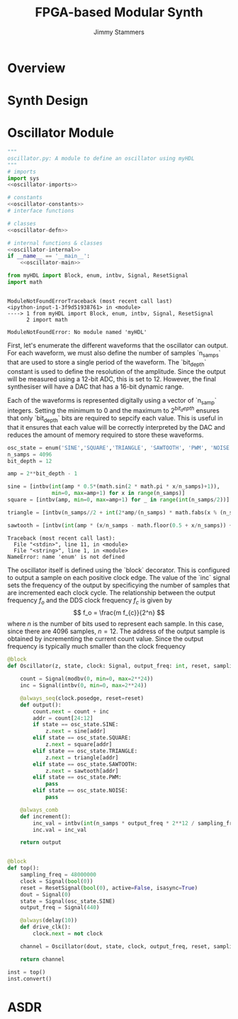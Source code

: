 #+TITLE: FPGA-based Modular Synth
#+AUTHOR: Jimmy Stammers
#+EMAIL: jimmy.stammers@gmail.com
#+PROPERTY: header-args: jupyter-python :session py
* Overview
* Synth Design

* Oscillator Module
#+BEGIN_SRC jupyter-python :noweb yes :tangle fpga_synth/oscillator_test.py
"""
oscillator.py: A module to define an oscillator using myHDL
"""
# imports
import sys
<<oscillator-imports>>

# constants
<<oscillator-constants>>
# interface functions

# classes
<<oscillator-defn>>

# internal functions & classes
<<oscillator-internal>>
if __name__ == '__main__':
    <<oscillator-main>>
#+END_SRC

#+RESULTS:

#+NAME: oscillator-imports
#+BEGIN_SRC jupyter-python :session py :kernel synth
from myHDL import Block, enum, intbv, Signal, ResetSignal
import math
#+END_SRC

#+RESULTS: oscillator-imports
:RESULTS:
# [goto error]
:
: ModuleNotFoundErrorTraceback (most recent call last)
: <ipython-input-1-3f9d51938761> in <module>
: ----> 1 from myHDL import Block, enum, intbv, Signal, ResetSignal
:       2 import math
:
: ModuleNotFoundError: No module named 'myHDL'
:END:
First, let's enumerate the different waveforms that the oscillator can output. For each waveform, we must also define the number of samples `n_samps` that are used to store a single period of the waveform. The `bit_depth` constant is used to define the resolution of the amplitude. Since the output will be measured using a 12-bit ADC, this is set to 12. However, the final synthesiser will have a DAC that has a 16-bit dynamic range.

Each of the waveforms is represented digitally using a vector of `n_samp` integers. Setting the minimum to 0 and the maximum to $2^{bit_depth}$ ensures that only `bit_depth` bits are required to sepcify each value. This is useful in that it ensures that each value will be correctly interpreted by the DAC and reduces the amount of memory required to store these waveforms.
#+NAME: oscillator-constants
#+BEGIN_SRC jupyter-python :session py
osc_state = enum('SINE','SQUARE','TRIANGLE', 'SAWTOOTH', 'PWM', 'NOISE')
n_samps = 4096
bit_depth = 12

amp = 2**bit_depth - 1

sine = [intbv(int(amp * 0.5*(math.sin(2 * math.pi * x/n_samps)+1)),
              min=0, max=amp+1) for x in range(n_samps)]
square = [intbv(amp, min=0, max=amp+1) for _ in range(int(n_samps/2))] + [intbv(0, min=0, max=amp+1) for _ in range(int(n_samps/2))]

triangle = [intbv(n_samps//2 + int(2*amp/(n_samps) * math.fabs(x % (n_samps) - (n_samps)/2) - 2*amp/4), min=0, max=amp+1) for x in range(n_samps //4, 5 * n_samps //4)]

sawtooth = [intbv(int(amp * (x/n_samps - math.floor(0.5 + x/n_samps)) + amp//2), min=0, max=amp+1) for x in range(n_samps)]
#+END_SRC

#+RESULTS: oscillator-constants
: Traceback (most recent call last):
:   File "<stdin>", line 11, in <module>
:   File "<string>", line 1, in <module>
: NameError: name 'enum' is not defined
The oscillator itself is defined using the `block` decorator. This is configured to output a sample on each positive clock edge. The value of the `inc` signal sets the frequency of the output by specificying the number of samples that are incremented each clock cycle. The relationship between the output frequency $f_o$ and the DDS clock frequency $f_c$ is given by
$$
f_o = \frac{m f_{c}}{2^n}
$$
where $n$ is the number of bits used to represent each sample. In this case, since there are 4096 samples, $n = 12$. The address of the output sample is obtained by incrementing the current count value. Since the output frequency is typically much smaller than the clock frequency
#+NAME: oscillator-defn
#+BEGIN_SRC python
@block
def Oscillator(z, state, clock: Signal, output_freq: int, reset, sampling_freq:int):

    count = Signal(modbv(0, min=0, max=2**24))
    inc = Signal(intbv(0, min=0, max=2**24))

    @always_seq(clock.posedge, reset=reset)
    def output():
        count.next = count + inc
        addr = count[24:12]
        if state == osc_state.SINE:
            z.next = sine[addr]
        elif state == osc_state.SQUARE:
            z.next = square[addr]
        elif state == osc_state.TRIANGLE:
            z.next = triangle[addr]
        elif state == osc_state.SAWTOOTH:
            z.next = sawtooth[addr]
        elif state == osc_state.PWM:
            pass
        elif state == osc_state.NOISE:
            pass

    @always_comb
    def increment():
        inc_val = intbv(int(n_samps * output_freq * 2**12 / sampling_freq), min=0, max=2**24)
        inc.val = inc_val

    return output
#+END_SRC

#+RESULTS: oscillator-defn

#+NAME: oscillator-internal
#+BEGIN_SRC python

@block
def top():
    sampling_freq = 48000000
    clock = Signal(bool(0))
    reset = ResetSignal(bool(0), active=False, isasync=True)
    dout = Signal(0)
    state = Signal(osc_state.SINE)
    output_freq = Signal(440)

    @always(delay(10))
    def drive_clk():
        clock.next = not clock

    channel = Oscillator(dout, state, clock, output_freq, reset, sampling_freq)

    return channel
#+END_SRC

#+RESULTS: oscillator-internal

#+NAME: oscillator-main
#+BEGIN_SRC python
inst = top()
inst.convert()
#+END_SRC
* ASDR
